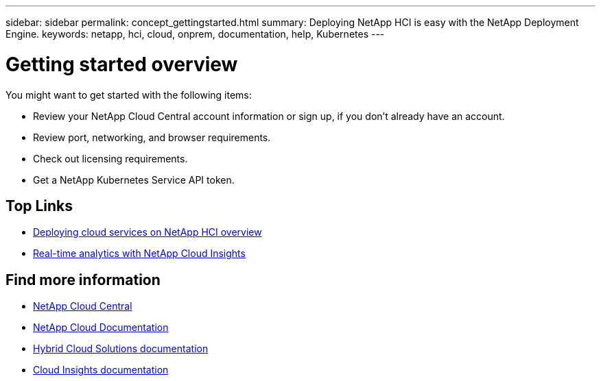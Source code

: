 ---
sidebar: sidebar
permalink: concept_gettingstarted.html
summary: Deploying NetApp HCI is easy with the NetApp Deployment Engine.
keywords: netapp, hci, cloud, onprem, documentation, help, Kubernetes
---

= Getting started overview
:hardbreaks:
:nofooter:
:icons: font
:linkattrs:
:imagesdir: ./media/


[.lead]
You might want to get started with the following items:

*	Review your NetApp Cloud Central account information or sign up, if you don't already have an account.
* Review port, networking, and browser requirements.
* Check out licensing requirements.
* Get a NetApp Kubernetes Service API token.


[discrete]
== Top Links
* link:task_deploying_overview.html[Deploying cloud services on NetApp HCI overview]
* link:concept_architecture_cloudinsights.html[Real-time analytics with NetApp Cloud Insights]


[discrete]
== Find more information
* https://cloud.netapp.com/home[NetApp Cloud Central^]
* https://docs.netapp.com/us-en/cloud/[NetApp Cloud Documentation]
* https://docs.netapp.com/us-en/hybridcloudsolutions/[Hybrid Cloud Solutions documentation^]
* https://docs.netapp.com/us-en/cloudinsights/[Cloud Insights documentation^]
